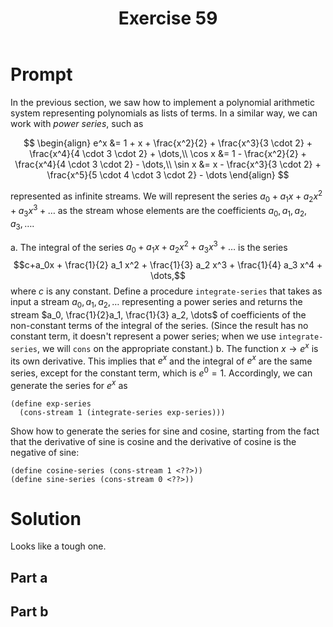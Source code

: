 #+title: Exercise 59
* Prompt
In the previous section, we saw how to implement a polynomial arithmetic system representing polynomials as lists of terms. In a similar way, we can work with /power series/, such as

$$
\begin{align}
  e^x &= 1 + x + \frac{x^2}{2} + \frac{x^3}{3 \cdot 2} + \frac{x^4}{4 \cdot 3 \cdot 2} + \dots,\\
  \cos x &= 1 - \frac{x^2}{2} + \frac{x^4}{4 \cdot 3 \cdot 2} - \dots,\\
  \sin x &= x - \frac{x^3}{3 \cdot 2} + \frac{x^5}{5 \cdot 4 \cdot 3 \cdot 2} - \dots
\end{align}
$$

represented as infinite streams. We will represent the series $a_0 + a_1 x + a_2 x^2 + a_3 x^3 + \dots$ as the stream whose elements are the coefficients $a_0, a_1, a_2, a_3, \dots$.

a. The integral of the series $a_0 + a_1 x + a_2 x^2 + a_3 x^3 + \dots$ is the series $$c+a_0x + \frac{1}{2} a_1 x^2 + \frac{1}{3} a_2 x^3 + \frac{1}{4} a_3 x^4 + \dots,$$ where $c$ is any constant. Define a procedure ~integrate-series~ that takes as input a stream $a_0, a_1, a_2, \dots$ representing a power series and returns the stream $a_0, \frac{1}{2}a_1, \frac{1}{3} a_2, \dots$ of coefficients of the non-constant terms of the integral of the series. (Since the result has no constant term, it doesn't represent a power series; when we use ~integrate-series~, we will ~cons~ on the appropriate constant.)
b. The function $x \rightarrow e^x$ is its own derivative. This implies that $e^x$ and the integral of $e^x$ are the same series, except for the constant term, which is $e^0 = 1$. Accordingly, we can generate the series for $e^x$ as
   #+begin_src racket :exports code
(define exp-series
  (cons-stream 1 (integrate-series exp-series)))
   #+end_src
   Show how to generate the series for sine and cosine, starting from the fact that the derivative of sine is cosine and the derivative of cosine is the negative of sine:
   #+begin_src racket :exports code
(define cosine-series (cons-stream 1 <??>))
(define sine-series (cons-stream 0 <??>))
   #+end_src
* Solution
Looks like a tough one.
** Part a
** Part b
